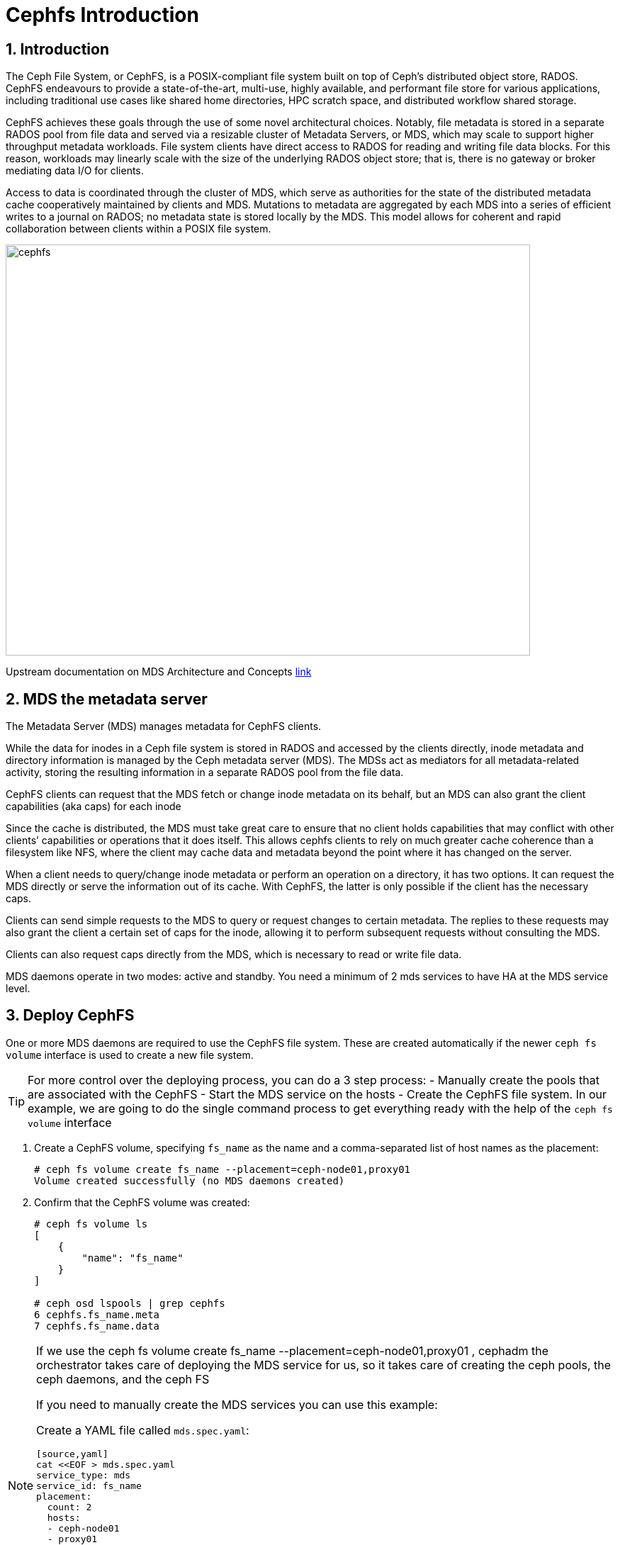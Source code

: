 = Cephfs Introduction

//++++
//<link rel="stylesheet"  href="http://cdnjs.cloudflare.com/ajax/libs/font-awesome/3.1.0/css/font-awesome.min.css">
//++++
:icons: font
:source-language: shell
:numbered:
// Activate experimental attribute for Keyboard Shortcut keys
:experimental:
:source-highlighter: pygments
:sectnums:
:sectnumlevels: 6
:toc: left
:toclevels: 4


== Introduction

The Ceph File System, or CephFS, is a POSIX-compliant file system built on top of Ceph’s distributed object store, RADOS. CephFS endeavours to provide a state-of-the-art, multi-use, highly available, and performant file store for various applications, including traditional use cases like shared home directories, HPC scratch space, and distributed workflow shared storage.

CephFS achieves these goals through the use of some novel architectural choices. Notably, file metadata is stored in a separate RADOS pool from file data and served via a resizable cluster of Metadata Servers, or MDS, which may scale to support higher throughput metadata workloads. File system clients have direct access to RADOS for reading and writing file data blocks. For this reason, workloads may linearly scale with the size of the underlying RADOS object store; that is, there is no gateway or broker mediating data I/O for clients.

Access to data is coordinated through the cluster of MDS, which serve as authorities for the state of the distributed metadata cache cooperatively maintained by clients and MDS. Mutations to metadata are aggregated by each MDS into a series of efficient writes to a journal on RADOS; no metadata state is stored locally by the MDS. This model allows for coherent and rapid collaboration between clients within a POSIX file system.

image::cephfs-architecture.svg[cephfs,740,580]

Upstream documentation on MDS Architecture and Concepts https://docs.ceph.com/en/latest/cephfs/#cephfs-concepts[link]

== MDS the metadata server

The Metadata Server (MDS) manages metadata for CephFS clients. 

While the data for inodes in a Ceph file system is stored in RADOS and accessed by the clients directly, inode metadata and directory information is managed by the Ceph metadata server (MDS). The MDSs act as mediators for all metadata-related activity, storing the resulting information in a separate RADOS pool from the file data.

CephFS clients can request that the MDS fetch or change inode metadata on its
behalf, but an MDS can also grant the client capabilities (aka caps) for each
inode

Since the cache is distributed, the MDS must take great care to ensure that no client holds capabilities that may conflict with other clients’ capabilities or operations that it does itself. This allows cephfs clients to rely on much greater cache coherence than a filesystem like NFS, where the client may cache data and metadata beyond the point where it has changed on the server.

When a client needs to query/change inode metadata or perform an operation on a directory, it has two options. It can request the MDS directly or serve the information out of its cache. With CephFS, the latter is only possible if the client has the necessary caps.

Clients can send simple requests to the MDS to query or request changes to certain metadata. The replies to these requests may also grant the client a certain set of caps for the inode, allowing it to perform subsequent requests without consulting the MDS.

Clients can also request caps directly from the MDS, which is necessary to read or write file data.

MDS daemons operate in two modes: active and standby.  You need a minimum of 2 mds services to have HA at the MDS service level.


== Deploy CephFS

One or more MDS daemons are required to use the CephFS file system. These are created automatically if the newer `ceph fs volume` interface is used to create a new file system.

[TIP]
====
For more control over the deploying process, you can do a 3 step process:
- Manually create the pools that are associated with the CephFS
- Start the MDS service on the hosts
- Create the CephFS file system.
In our example, we are going to do the single command process to get everything ready
with the help of the `ceph fs volume` interface
====

. Create a CephFS volume, specifying `fs_name` as the name and a comma-separated list of host names as the placement:
+
[source,sh]
----
# ceph fs volume create fs_name --placement=ceph-node01,proxy01
Volume created successfully (no MDS daemons created)
----

. Confirm that the CephFS volume was created:
+
[source,sh]
----
# ceph fs volume ls
[
    {
        "name": "fs_name"
    }
]

# ceph osd lspools | grep cephfs
6 cephfs.fs_name.meta
7 cephfs.fs_name.data
----

[NOTE]
====
If we use the ceph fs volume create fs_name --placement=ceph-node01,proxy01 ,
cephadm the orchestrator takes care of deploying the MDS service for us, so it
takes care of creating the ceph pools, the ceph daemons, and the ceph FS

If you need to manually create the MDS services you can use this example:

Create a YAML file called `mds.spec.yaml`:

----
[source,yaml]
cat <<EOF > mds.spec.yaml
service_type: mds
service_id: fs_name
placement:
  count: 2
  hosts:
  - ceph-node01
  - proxy01
EOF
----

As the root user on the `ceph-node01` server, apply the specification to manually deploy the MDS daemons using the YAML file that you created:

[source,sh]
----
# ceph orch apply -i mds.spec.yaml
Scheduled mds.fs_name update...
----
====

. List the services that are running on the new installation and verify that the `mds.fs_name` service is created:
+
[source,sh]
-----
# ceph orch ls | grep mds
NAME                       PORTS  RUNNING  REFRESHED  AGE  PLACEMENT
mds.fs_name                           2/2  3m ago     3m   count:2
-----

. View the `mds` daemon processes that are running:
+
[source,sh]
-----
# ceph orch ps | grep mds
NAME                               HOST                    PORTS        STATUS         REFRESHED  AGE  VERSION  IMAGE ID      CONTAINER ID
mds.fs_name.ceph-node01.vnuima      ceph-node01               running (19s)  13s ago    19s  16.2.4   8d91d370c2b8  c91ca8508916
mds.fs_name.proxy01.txydml         proxy01                running (17s)  15s ago    17s  16.2.4   8d91d370c2b8  d4c2cd362001
-----

. Verify that `mds` is available and up:
+
[source,sh]
-----
# ceph -s
cluster:
	id:     7d4ee168-d9b9-11eb-bc7e-2cc260754989
	health: HEALTH_WARN
					nodeep-scrub flag(s) set

services:
	mon: 3 daemons, quorum ceph-node01.example.com,ceph-node02,ceph-node03 (age 22m)
	mgr: ceph-node01.example.com.cntwzr(active, since 22m), standbys: ceph-node02.pxyuuu
	mds: 1/1 daemons up, 1 standby
	osd: 3 osds: 3 up (since 22m), 3 in (since 13h)
			 flags nodeep-scrub

data:
	volumes: 1/1 healthy
	pools:   4 pools, 129 pgs
	objects: 34 objects, 4.1 MiB
	usage:   25 MiB used, 30 GiB / 30 GiB avail
	pgs:     129 active+clean

# ceph fs status
cephfs - 0 clients
======
RANK  STATE              MDS                ACTIVITY     DNS    INOS   DIRS   CAPS  
 0    active  cephfs.ceph-node03.ifnlti  Reqs:    0 /s    10     13     12      0   
       POOL           TYPE     USED  AVAIL  
cephfs.cephfs.meta  metadata  96.0k  9609M  
cephfs.cephfs.data    data       0   9609M  
     STANDBY MDS       
cephfs.proxy01.udpgpo  
MDS version: ceph version 16.2.8-85.el8cp (0bdc6db9a80af40dd496b05674a938d406a9f6f5) pacific (stable)

# ceph fs ls
name: cephfs, metadata pool: cephfs.cephfs.meta, data pools: [cephfs.cephfs.data ]

# ceph mds stat
fs_name:1 {0=fs_name.ceph-node01.gojgii=up:active} 1 up:standby
-----


== Cephfs Clients, how to mount Cephfs?

You can mount CephFS file systems with:

- The kernel client
- The FUSE client

The kernel driver is developed separately from the core ceph code, and as such,
it sometimes differs from the FUSE driver in feature implementation. The
following details the implementation status of various CephFS features in the
kernel driver. For more information on the current kernel client, supported
features check this upstream https://docs.ceph.com/en/quincy/cephfs/kernel-features/[link]

[NOTICE]
====
The kernel client requires Linux, which is available starting with RHEL 8.
====

== Pre-Reqs for Mounting a Cephfs Filesystem

In this Lab, we are going to mount the Cephfs Filesystems from the
`workstation.example.com` node, so we need to run the following pre-req
commands for this server.

Install the ceph-common package. For the FUSE client, also install the ceph-fuse package.

----
workstation# dnf install ceph-common ceph-fuse -y 
----

A minimal Ceph configuration file must be stored in `/etc/ceph/ceph.conf` by
default. We are going to copy the conf file from our admin ceph node, in this
case, `ceph-node01`

----
workstation# scp -p ceph-node01:/etc/ceph/ceph.conf /etc/ceph/ceph.conf
----

Authorise the client to access the CephFS file system. In this example, we give
the user `0` Read/

----
ceph-node01# ceph fs authorize fs_name client.0 / rw
[client.0]
	key = AQBAaLVjpZu3NhAAlu30WoNaBn08obWB6T5IEQ==
----

Get the new authorisation key with the ceph auth to get command and copy it to the
`/etc/ceph` folder

----
ceph-node01# ceph auth get client.0 -o /etc/ceph/ceph.client.0.keyring
ceph-node01# cat /etc/ceph/ceph.client.0.keyring
[client.0]
	key = AQBAaLVjpZu3NhAAlu30WoNaBn08obWB6T5IEQ==
	caps mds = "allow rw fsname=fs_name"
	caps mon = "allow r fsname=fs_name"
	caps osd = "allow rw tag cephfs data=fs_name"
----

From `workstation` run scp to copy the keyring in `ceph-node01`.

----
workstation#  scp -p ceph-node01:/etc/ceph/ceph.client.0.keyring /etc/ceph/ceph.client.0.keyring
Warning: Permanently added 'ceph-node01,172.16.7.61' (ECDSA) to the list of known hosts.
ceph.client.0.keyring                                                                                        100%  181   303.2KB/s   00:00
----

Check that we can now query our ceph cluster from node `workstation`, we
specify the id of the user we created called `0`

----
# ceph --id 0 -s
  cluster:
    id:     a8292be8-8c21-11ed-b76b-2cc26078e4ef
...
----

Now we have the fulfilled the pre-reqs we are ready to mount the CephFS Filesystem.


[IMPORTANT]
====
If you have more than one FS configured in your ceph cluster you will need to
add an extra parameter with the FS you want to mount to all your mount commands, examples:

Fuse client

----
ceph-fuse --id 0 /mnt/cephfs-fuse --client_fs fs_name
----

Kernel client

----
mount -t ceph ceph-node01.example.com,ceph-node02.example.com:/dir0 /mnt/cephfs-kernel -o name=0,secret="AQDTCOVjxKGiEBAA2EW9BpnpEz/5UQ+keKVfVw==",fs=fs_name
----
====

=== FUSE client

With the Fuse Client installed, we can simply run the command `ceph-fuse` and
the id of our user

----
# ceph-fuse --id 0 /mnt
ceph-fuse[31811]: starting ceph client
2023-01-04T07:08:45.962-0500 7fb89f204380 -1 init, newargv = 0x55ae882073d0 newargc=15
ceph-fuse[31811]: starting fuse
# df -h | grep mnt
ceph-fuse       9.5G     0  9.5G   0% /mnt
----

ceph-fuse mounts by default the / root of the filesystem, if we want to mount
at a specific tree level, we can use the -r parameter, for example:

----
# mkdir /mnt/dir0
# umount /mnt
# ceph-fuse --id 0 -r /dir0 /mnt
fuse[31883]: starting ceph client
2023-01-04T07:11:29.032-0500 7fca021b4380 -1 init, newargv = 0x55f5dd7908d0 newargc=15
ceph-fuse[31883]: starting fuse
# ls -l /mnt
total 0
----

Let's add a file and check the pool df status, to verify that files are being
stored in the fs_name filesystem, still from our workstation:

----
dd if=/dev/zero of=/mnt/100MB bs=4k iflag=fullblock,count_bytes count=100M
# ceph --id 0 fs status
Error EACCES: access denied: does your client key have mgr caps? See http://docs.ceph.com/en/latest/mgr/administrator/#client-authentication
----

Ah ok, so we are getting an error when trying to get information about the
filesystem status with the permissions we have assigned to the user with id 0, we
don't have the needed permissions on our user, let's copy the admin keyring and
use it:

----
# scp -p ceph-node01:/etc/ceph/ceph.client.admin.keyring /etc/ceph/ceph.client.admin.keyring
Warning: Permanently added 'ceph-node01,172.16.7.61' (ECDSA) to the list of known hosts.
ceph.client.admin.keyring                                                                                                 100%  151   232.2KB/s   00:00
ceph fs status
fs_name - 1 clients
=======
RANK  STATE              MDS                 ACTIVITY     DNS    INOS   DIRS   CAPS
 0    active  fs_name.ceph-node01.gojgii  Reqs:    0 /s    13     16     13      4
        POOL           TYPE     USED  AVAIL
cephfs.fs_name.meta  metadata   200k  9606M
cephfs.fs_name.data    data     256M  9606M
       STANDBY MDS
fs_name.ceph-node02.mvtdpg
MDS version: ceph version 16.2.8-85.el8cp (0bdc6db9a80af40dd496b05674a938d406a9f6f5) pacific (stable)
----

If we want to auto-mount the FS on boot, we need to add it to /etc/fstab with the following format:
----
# umount /mnt
# echo 'ceph-node01:6789,ceph-node02:6789,ceph-node03:6789 /mnt fuse.ceph ceph.id=0,ceph.client_mountpoint=/dir0,_netdev 0 0' >> /etc/fstab
# mount /mnt
----

Let's leave the FS umounted to try out the kernel client in the next section.

----
# umount /mnt
----

[TIP]
====
When using the FUSE client as a non-root user, add user_allow_other in the /etc/
fuse.conf configuration file.
====

[WARNING]
====
A host that runs OSDs must not mount Ceph RBD images or CephFS file systems
using the kernel-based client. Mounted resources can become unresponsive due
to memory deadlocks or blocked I/O pending on stale sessions.
====

=== Kernel Client

Using the same user with id 0, we can go straight ahead and mount our Cephfs FS
with the kernel client:

----
# cat /etc/ceph/ceph.client.0.keyring  | grep key
	key = AQBAaLVjpZu3NhAAlu30WoNaBn08obWB6T5IEQ==
# mount -t ceph ceph-node01.example.com,ceph-node02.example.com:/dir0 /mnt -o name=0,secret="AQBAaLVjpZu3NhAAlu30WoNaBn08obWB6T5IEQ=="
# ls -l /mnt
total 204800
-rw-r--r--. 1 root root 104857600 Jan  4 07:26 100MB
----

If we want to auto-mount the FS on boot, we need to add it to /etc/fstab with the following format:

----
# cat /etc/ceph/ceph.client.0.keyring | grep key | awk '{print $NF}' > /etc/ceph/ceph.client.0.kernel.keyring
# echo 'ceph-node01.example.com,ceph-node02.example.com:/dir0 /mnt ceph name=0,secretfile=/etc/ceph/ceph.client.0.kernel.keyring,_netdev 0 0' > /etc/fstab 
# mount /mnt
----

[TIP]
====
With the kernel client to be able to use the mount `secretfile` option, we need to
have the ceph-common packages installed
====

== Some Basic Client Capabilities

Use Ceph authentication capabilities to restrict your file system clients to the lowest possible level of authority needed.

- *Path Restriction*

Use path-based MDS authentication capabilities to restrict clients to only mount and work within a certain directory.

----
ceph fs authorize <fs_name> client.<client_id> <path-in-cephfs> rw
----

- *Free Space Reporting*

By default, when a client is mounting a sub-directory, the used space (df) will be calculated from the quota on that sub-directory rather than reporting the overall amount of space used on the cluster.

If you would like the client to report the overall usage of the file system and not just the quota usage on the sub-directory mounted, then set the following config option on the client:

----
client quota df = false
----

- *Layout & Quota Restriction*

To set layouts or quotas, clients require the ‘p’ flag in addition to ‘rw’. This restricts all the attributes that are set by special extended attributes with a “ceph.” prefix, as well as restricting other means of setting these fields (such as openc operations with layouts).

----
client.0
    key: AQAz7EVWygILFRAAdIcuJ12opU/JKyfFmxhuaw==
    caps: [mds] allow rwp
    caps: [mon] allow r
    caps: [osd] allow rw tag cephfs data=cephfs_a
----

- *Snapshot Restrictions*

To create or delete snapshots, clients require the ‘s’ flag in addition to ‘rw’. Note that when the capability string contains the ‘p’ flag, the ‘s’ flag must appear after it (all flags except ‘rw’ must be specified in alphabetical order).

----
client.0
    key: AQAz7EVWygILFRAAdIcuJ12opU/JKyfFmxhuaw==
    caps: [mds] allow rw, allow rws path=/bar
    caps: [mon] allow r
    caps: [osd] allow rw tag cephfs data=cephfs_a
----


=== Read on / root FS, Read/Write only on /dir1

We are going to create a new user with id 1

----
# ceph fs authorize fs_name client.1 / r /dir1 rw
[client.1]
	key = AQBNerVj77J2IBAAnmvdDyaMv20nxT0NyFd2cA==
# ceph auth get client.1 -o /etc/ceph/ceph.client.1.keyring
exported keyring for client.1
# cat /etc/ceph/ceph.client.1.keyring
[client.1]
	key = AQBNerVj77J2IBAAnmvdDyaMv20nxT0NyFd2cA==
	caps mds = "allow r fsname=fs_name, allow rw fsname=fs_name path=/dir1"
	caps mon = "allow r fsname=fs_name"
	caps osd = "allow rw tag cephfs data=fs_name"
----

We can now check by mounting the filesystem with user id `1`, that we can only
read on `/`:

----
# umount /mnt
[root@workstation-lbedc2 ~]# ceph-fuse --id 1 /mnt
ceph-fuse[32460]: starting ceph client
2023-01-04T08:12:26.261-0500 7f311702f380 -1 init, newargv = 0x55a884998430 newargc=15
ceph-fuse[32460]: starting fuse
# ls /mnt
dir0  dir1
# touch /mnt/dir2
touch: cannot touch '/mnt/dir2': Permission denied
# touch /mnt/dir1/file1
# ls /mnt/dir1/file1
/mnt/dir1/file1
----

=== More examples
By yourself check out what these other example client caps allow the user to do:

----
# ceph fs authorize cephfs client.2 /client2 rw
# ceph fs authorize cephfs client.4 /client4 rwp
----
